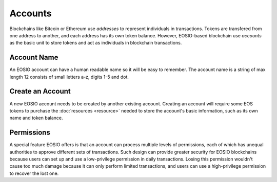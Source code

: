 ===========================================
Accounts
===========================================

Blockchains like Bitcoin or Ethereum use `addresses` to represent 
individuals in transactions. Tokens are transfered from one address 
to another, and each address has its own token balance. 
However, EOSIO-based blockchain use `accounts` as the basic unit 
to store tokens and act as individuals in blockchain transactions.

Account Name
===========================================

An EOSIO account can have a human readable name so it will be easy to remember.
The account name is a string of max length 12 consists of 
small letters a-z, digits 1-5 and dot.

..
  Each char has  ``26+5+1 = 32`` possibilities, 
  so an account name is actually a ``base32`` string. 

  Its value is a ``uint64_t`` interger


Create an Account
===========================================

A new EOSIO account needs to be created by another existing account. 
Creating an account will require some EOS tokens to purchase the 
:doc:`resources <resource>`
needed to store the account's basic information, such as its own name and 
token balance.


Permissions
===========================================

A special feature EOSIO offers is that an account can process 
multiple levels of permissions, each of which has unequal authorities 
to approve different sets of transactions.  
Such design can provide greater security for EOSIO blockchains
because users can set up and use a low-privilege permission in daily transactions.
Losing this permission wouldn't cause too much damage because it can only
perform limited transactions, and users can use a high-privilege permission 
to recover the lost one.

.. Every EOS account has two native named permissions (owner and active).
